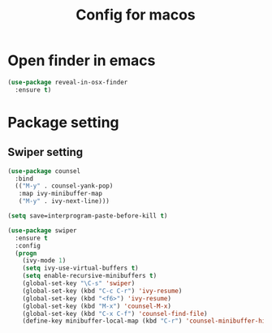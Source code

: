 #+TITLE:Config for macos
#+STARTUP: showall hidestars
* Open finder in emacs
  #+BEGIN_SRC emacs-lisp
    (use-package reveal-in-osx-finder
      :ensure t)
  #+END_SRC

* Package setting
** Swiper setting
   #+BEGIN_SRC emacs-lisp
	  (use-package counsel
	    :bind
	    (("M-y" . counsel-yank-pop)
	     :map ivy-minibuffer-map
	     ("M-y" . ivy-next-line)))

	  (setq save=interprogram-paste-before-kill t)

	  (use-package swiper
	    :ensure t
	    :config
	    (progn
	      (ivy-mode 1)
	      (setq ivy-use-virtual-buffers t)
	      (setq enable-recursive-minibuffers t)
	      (global-set-key "\C-s" 'swiper)
	      (global-set-key (kbd "C-c C-r") 'ivy-resume)
	      (global-set-key (kbd "<f6>") 'ivy-resume)
	      (global-set-key (kbd "M-x") 'counsel-M-x)
	      (global-set-key (kbd "C-x C-f") 'counsel-find-file)
	      (define-key minibuffer-local-map (kbd "C-r") 'counsel-minibuffer-history)))
   #+END_SRC
